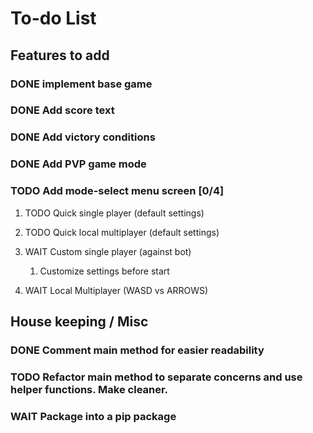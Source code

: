 *  To-do List
** Features to add
*** DONE implement base game
*** DONE Add score text
*** DONE Add victory conditions
*** DONE Add PVP game mode
*** TODO Add mode-select menu screen [0/4]
**** TODO Quick single player (default settings)
**** TODO Quick local multiplayer (default settings)
**** WAIT Custom single player (against bot)
***** Customize settings before start
**** WAIT Local Multiplayer (WASD vs ARROWS)
** House keeping / Misc
*** DONE Comment main method for easier readability
*** TODO Refactor main method to separate concerns and use helper functions. Make cleaner.
*** WAIT Package into a pip package
